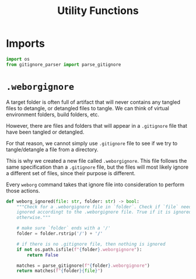 #+property: header-args :results silent :comments link :mkdirp yes :eval no :tangle ../../weborg/utils.py

#+Title: Utility Functions

* Imports

#+begin_src python
import os
from gitignore_parser import parse_gitignore
#+end_src

* =.weborgignore=

A target folder is often full of artifact that will never contains any tangled
files to detangle, or detangled files to tangle. We can think of virtual
environment folders, build folders, etc.

However, there are files and folders that will appear in a =.gitignore= file
that have been tangled or detangled.

For that reason, we cannot simply use =.gitignore= file to see if we try to
tangle/detangle a file from a directory.

This is why we created a new file called =.weborgignore=. This file follows the
same specification than a =.gitignore= file, but the files will most likely
ignore a different set of files, since their purpose is different.

Every =weborg= command takes that ignore file into consideration to perform
those actions.

#+begin_src python
def weborg_ignored(file: str, folder: str) -> bool:
    """Check for a .weborgignore file in `folder`. Check if `file` needs to be
    ignored accordingt to the .weborgignore file. True if it is ignored, False
    otherwise."""

    # make sure `folder` ends with a '/'
    folder = folder.rstrip('/') + '/'

    # if there is no .gitignore file, then nothing is ignored
    if not os.path.isfile(f"{folder}.weborgignore"):
        return False

    matches = parse_gitignore(f"{folder}.weborgignore")
    return matches(f"{folder}{file}")
#+end_src
